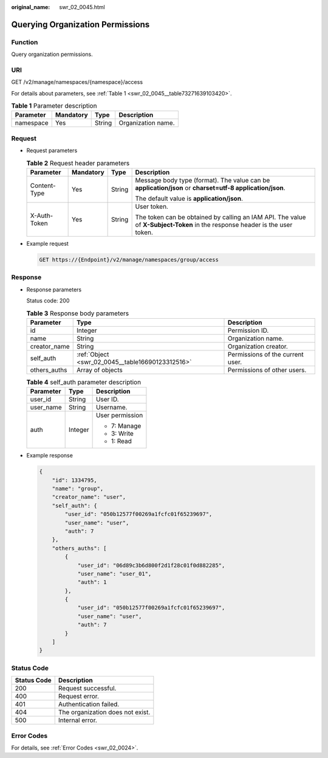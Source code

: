 :original_name: swr_02_0045.html

.. _swr_02_0045:

Querying Organization Permissions
=================================

Function
--------

Query organization permissions.

URI
---

GET /v2/manage/namespaces/{namespace}/access

For details about parameters, see :ref:`Table 1 <swr_02_0045__table73271639103420>`.

.. _swr_02_0045__table73271639103420:

.. table:: **Table 1** Parameter description

   ========= ========= ====== ==================
   Parameter Mandatory Type   Description
   ========= ========= ====== ==================
   namespace Yes       String Organization name.
   ========= ========= ====== ==================

Request
-------

-  Request parameters

   .. table:: **Table 2** Request header parameters

      +-----------------+-----------------+-----------------+-----------------------------------------------------------------------------------------------------------------------------+
      | Parameter       | Mandatory       | Type            | Description                                                                                                                 |
      +=================+=================+=================+=============================================================================================================================+
      | Content-Type    | Yes             | String          | Message body type (format). The value can be **application/json** or **charset=utf-8 application/json**.                    |
      |                 |                 |                 |                                                                                                                             |
      |                 |                 |                 | The default value is **application/json**.                                                                                  |
      +-----------------+-----------------+-----------------+-----------------------------------------------------------------------------------------------------------------------------+
      | X-Auth-Token    | Yes             | String          | User token.                                                                                                                 |
      |                 |                 |                 |                                                                                                                             |
      |                 |                 |                 | The token can be obtained by calling an IAM API. The value of **X-Subject-Token** in the response header is the user token. |
      +-----------------+-----------------+-----------------+-----------------------------------------------------------------------------------------------------------------------------+

-  Example request

   .. code-block:: text

      GET https://{Endpoint}/v2/manage/namespaces/group/access

Response
--------

-  Response parameters

   Status code: 200

   .. table:: **Table 3** Response body parameters

      +--------------+--------------------------------------------------+----------------------------------+
      | Parameter    | Type                                             | Description                      |
      +==============+==================================================+==================================+
      | id           | Integer                                          | Permission ID.                   |
      +--------------+--------------------------------------------------+----------------------------------+
      | name         | String                                           | Organization name.               |
      +--------------+--------------------------------------------------+----------------------------------+
      | creator_name | String                                           | Organization creator.            |
      +--------------+--------------------------------------------------+----------------------------------+
      | self_auth    | :ref:`Object <swr_02_0045__table16690123312516>` | Permissions of the current user. |
      +--------------+--------------------------------------------------+----------------------------------+
      | others_auths | Array of objects                                 | Permissions of other users.      |
      +--------------+--------------------------------------------------+----------------------------------+

   .. _swr_02_0045__table16690123312516:

   .. table:: **Table 4** self_auth parameter description

      +-----------------------+-----------------------+-----------------------+
      | Parameter             | Type                  | Description           |
      +=======================+=======================+=======================+
      | user_id               | String                | User ID.              |
      +-----------------------+-----------------------+-----------------------+
      | user_name             | String                | Username.             |
      +-----------------------+-----------------------+-----------------------+
      | auth                  | Integer               | User permission       |
      |                       |                       |                       |
      |                       |                       | -  7: Manage          |
      |                       |                       | -  3: Write           |
      |                       |                       | -  1: Read            |
      +-----------------------+-----------------------+-----------------------+

-  Example response

   .. code-block::

      {
          "id": 1334795,
          "name": "group",
          "creator_name": "user",
          "self_auth": {
              "user_id": "050b12577f00269a1fcfc01f65239697",
              "user_name": "user",
              "auth": 7
          },
          "others_auths": [
              {
                  "user_id": "06d89c3b6d800f2d1f28c01f0d882285",
                  "user_name": "user_01",
                  "auth": 1
              },
              {
                  "user_id": "050b12577f00269a1fcfc01f65239697",
                  "user_name": "user",
                  "auth": 7
              }
          ]
      }

Status Code
-----------

=========== ================================
Status Code Description
=========== ================================
200         Request successful.
400         Request error.
401         Authentication failed.
404         The organization does not exist.
500         Internal error.
=========== ================================

Error Codes
-----------

For details, see :ref:`Error Codes <swr_02_0024>`.
